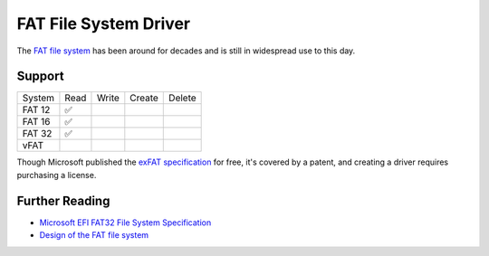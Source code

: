 FAT File System Driver
======================

The `FAT file system`_ has been around for decades and is still in widespread use
to this day.


Support
~~~~~~~

====== ==== ===== ====== ======
System Read Write Create Delete
------ ---- ----- ------ ------
FAT 12 ✅
FAT 16 ✅
FAT 32 ✅
vFAT
====== ==== ===== ====== ======

Though Microsoft published the `exFAT specification`_ for free, it's covered by
a patent, and creating a driver requires purchasing a license.

Further Reading
~~~~~~~~~~~~~~~

* `Microsoft EFI FAT32 File System Specification`_
* `Design of the FAT file system`_

.. _FAT file system: https://en.wikipedia.org/wiki/File_Allocation_Table
.. _Design of the FAT file system: https://en.wikipedia.org/wiki/Design_of_the_FAT_file_system
.. _exFAT specification: https://docs.microsoft.com/en-us/windows/win32/fileio/exfat-specification
.. _Microsoft EFI FAT32 File System Specification: https://download.microsoft.com/download/1/6/1/161ba512-40e2-4cc9-843a-923143f3456c/fatgen103.doc
